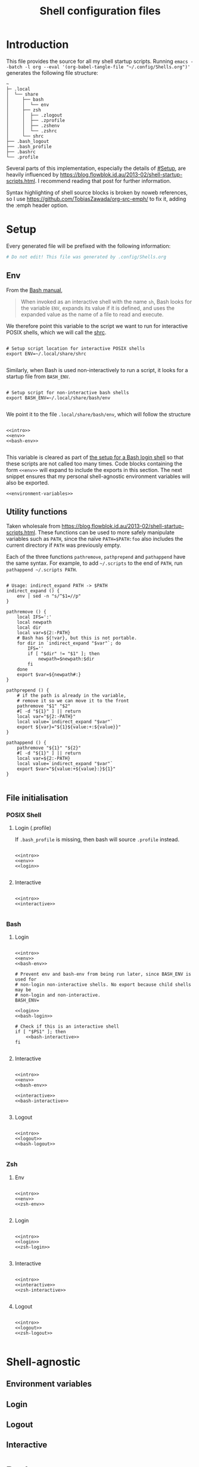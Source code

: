 #+TITLE: Shell configuration files
#+PROPERTY: header-args:shell :tangle-mode (identity #o444) :mkdirp yes :noweb yes :emph '(("<<" ">>"))
#+STARTUP: overview

* Introduction

This file provides the source for all my shell startup scripts. Running =emacs --batch -l org --eval '(org-babel-tangle-file "~/.config/Shells.org")'= generates the following file structure:

#+begin_src
  ~
  ├─ .local                          
  │  └── share            
  │     ├── bash             
  │     │  └── env       
  │     ├── zsh              
  │     │  ├── .zlogout  
  │     │  ├── .zprofile 
  │     │  ├── .zshenv   
  │     │  └── .zshrc    
  │     └── shrc             
  ├── .bash_logout                    
  ├── .bash_profile                   
  ├── .bashrc                         
  └── .profile                        
#+end_src

Several parts of this implementation, especially the details of [[#Setup]], are heavily influenced by  https://blog.flowblok.id.au/2013-02/shell-startup-scripts.html. I recommend reading that post for further information.

Syntax highlighting of shell source blocks is broken by noweb references, so I use https://github.com/TobiasZawada/org-src-emph/ to fix it, adding the :emph header option.

* Setup

Every generated file will be prefixed with the following information:

#+name: intro
#+begin_src sh
  # Do not edit! This file was generated by .config/Shells.org
#+end_src

** Env

From the [[https://www.gnu.org/software/bash/manual/bash.html#Invoked-with-name-sh][Bash manual]],

#+begin_quote
When invoked as an interactive shell with the name =sh=, Bash looks for the variable =ENV=, expands its value if it is defined, and uses the expanded value as the name of a file to read and execute.
#+end_quote

We therefore point this variable to the script we want to run for interactive POSIX shells, which we will call the [[#shrc][shrc]].

#+begin_src shell :noweb-ref env

  # Setup script location for interactive POSIX shells
  export ENV=~/.local/share/shrc

#+end_src

Similarly, when Bash is used non-interactively to run a script, it looks for a startup file from =BASH_ENV=.

#+begin_src shell :noweb-ref env

  # Setup script for non-interactive bash shells
  export BASH_ENV=~/.local/share/bash/env

#+end_src

We point it to the file =.local/share/bash/env=, which will follow the structure

#+begin_src shell :shebang "#!/bin/env bash" :tangle TEST/.local/share/bash/env

  <<intro>>
  <<env>>
  <<bash-env>>

#+end_src

This variable is cleared as part of  [[#bash-login-setup][the setup for a Bash login shell]] so that these scripts are not called too many times. Code blocks containing the form =<<env>>= will expand to include the exports in this section. The next snippet ensures that my personal shell-agnostic environment variables will also be exported.

#+begin_src shell :noweb-ref env
  <<environment-variables>>
#+end_src

** Utility functions
:PROPERTIES:
:header-args: :noweb-ref env-functions
:END:

Taken wholesale from https://blog.flowblok.id.au/2013-02/shell-startup-scripts.html.
These functions can be used to more safely manipulate variables such as =PATH=, since the naïve =PATH=$PATH:foo= also includes the current directory if =PATH= was previously empty.

Each of the three functions =pathremove=, =pathprepend= and =pathappend= have the same syntax. For example, to add =~/.scripts= to the end of =PATH=, run =pathappend ~/.scripts PATH=.

#+begin_src shell

  # Usage: indirect_expand PATH -> $PATH
  indirect_expand () {
      env | sed -n "s/^$1=//p"
  }

  pathremove () {
      local IFS=':'
      local newpath
      local dir
      local var=${2:-PATH}
      # Bash has ${!var}, but this is not portable.
      for dir in `indirect_expand "$var"`; do
          IFS=''
          if [ "$dir" != "$1" ]; then
              newpath=$newpath:$dir
          fi
      done
      export $var=${newpath#:}
  }

  pathprepend () {
      # if the path is already in the variable,
      # remove it so we can move it to the front
      pathremove "$1" "$2"
      #[ -d "${1}" ] || return
      local var="${2:-PATH}"
      local value=`indirect_expand "$var"`
      export ${var}="${1}${value:+:${value}}"
  }

  pathappend () {
      pathremove "${1}" "${2}"
      #[ -d "${1}" ] || return
      local var=${2:-PATH}
      local value=`indirect_expand "$var"`
      export $var="${value:+${value}:}${1}"
  }

#+end_src

** File initialisation

*** POSIX Shell

**** Login (.profile)

If =.bash_profile= is missing, then bash will source =.profile= instead.

#+begin_src shell :shebang "#!/bin/env sh" :tangle TEST/.profile

  <<intro>>
  <<env>>
  <<login>>

#+end_src

**** Interactive
:PROPERTIES:
:CUSTOM_ID: shrc
:END:

#+begin_src shell :shebang "#!/bin/env sh" :tangle TEST/.local/share/shrc

  <<intro>>
  <<interactive>>

#+end_src

*** Bash

**** Login
:PROPERTIES:
:CUSTOM_ID: bash-login-setup
:END:

#+begin_src shell :shebang "#!/bin/env bash" :tangle TEST/.bash_profile
  
  <<intro>>
  <<env>>
  <<bash-env>>

  # Prevent env and bash-env from being run later, since BASH_ENV is used for
  # non-login non-interactive shells. No export because child shells may be
  # non-login and non-interactive.
  BASH_ENV=

  <<login>>
  <<bash-login>>

  # Check if this is an interactive shell
  if [ "$PS1" ]; then
      <<bash-interactive>>
  fi

#+end_src

**** Interactive

#+begin_src shell :shebang "#!/bin/env bash" :tangle TEST/.bashrc

  <<intro>>
  <<env>>
  <<bash-env>>

  <<interactive>>
  <<bash-interactive>>
  
#+end_src

**** Logout

#+begin_src shell :shebang "#!/bin/env bash" :tangle TEST/.bash_logout

  <<intro>>
  <<logout>>
  <<bash-logout>>
  
#+end_src

*** Zsh

**** Env

#+begin_src shell :shebang "#!/bin/env zsh" :tangle TEST/.local/share/zsh/.zshenv

  <<intro>>
  <<env>>
  <<zsh-env>>

#+end_src

**** Login

#+begin_src shell :shebang "#!/bin/env zsh" :tangle TEST/.local/share/zsh/.zprofile

  <<intro>>
  <<login>>
  <<zsh-login>>

#+end_src

**** Interactive

#+begin_src shell :shebang "#!/bin/env zsh" :tangle TEST/.local/share/zsh/.zshrc

  <<intro>>
  <<interactive>>
  <<zsh-interactive>>
  
#+end_src

**** Logout

#+begin_src shell :shebang "#!/bin/env zsh" :tangle TEST/.local/share/zsh/.zlogout

  <<intro>>
  <<logout>>
  <<zsh-logout>>
  
#+end_src

* Shell-agnostic

** Environment variables
:PROPERTIES:
:header-args: :noweb-ref environment-variables
:END:

** Login
:PROPERTIES:
:header-args: :noweb-ref login
:END:

** Logout
:PROPERTIES:
:header-args: :noweb-ref logout
:END:

** Interactive
:PROPERTIES:
:header-args: :noweb-ref interactive
:END:

* Bash

** Environment variables
:PROPERTIES:
:header-args: :noweb-ref bash-env
:END:

** Login
:PROPERTIES:
:header-args: :noweb-ref bash-login
:END:

** Interactive
:PROPERTIES:
:header-args: :noweb-ref bash-interactive
:END:

** Logout
:PROPERTIES:
:header-args: :noweb-ref bash-logout
:END:

* Zsh

** Environment variables
:PROPERTIES:
:header-args: :noweb-ref zsh-env
:END:

** Login
:PROPERTIES:
:header-args: :noweb-ref zsh-login
:END:

** Interactive
:PROPERTIES:
:header-args: :noweb-ref zsh-interactive
:END:

** Logout
:PROPERTIES:
:header-args: :noweb-ref zsh-logout
:END:
